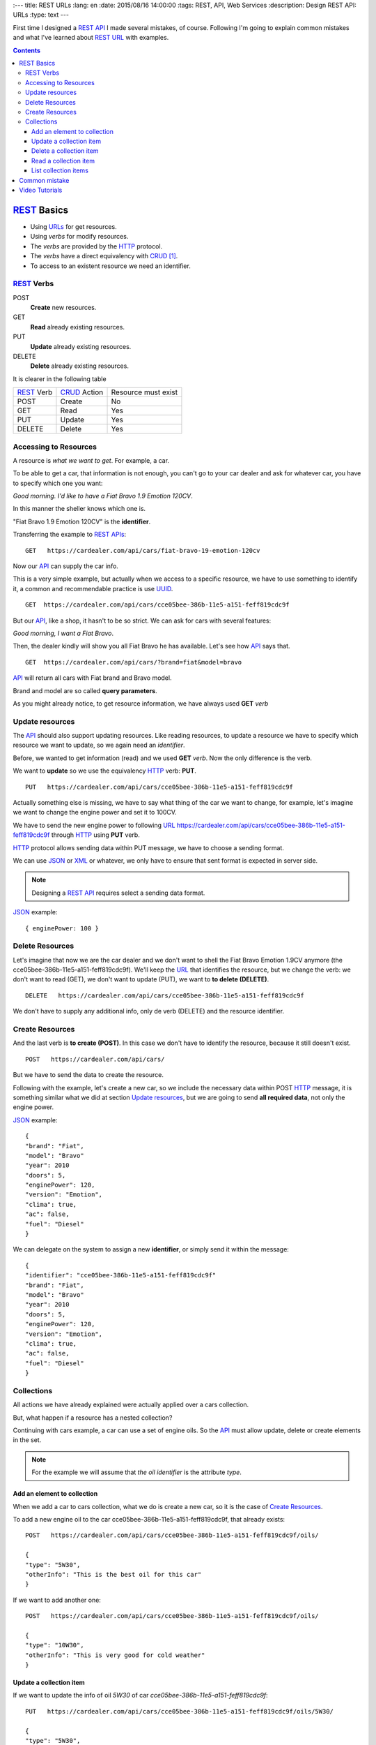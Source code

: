 
:---
title: REST URLs
:lang: en
:date: 2015/08/16 14:00:00
:tags: REST, API, Web Services
:description: Design REST API: URLs
:type: text
---

First time I designed a REST_ API_ I made several mistakes, of course. Following I'm going to explain common mistakes and what I've learned about REST_ URL_ with examples.

.. contents::

.. TEASER_END

REST_ Basics
============

- Using URLs_ for get resources.
- Using *verbs* for modify resources.
- The *verbs* are provided by the HTTP_ protocol.
- The *verbs* have a direct equivalency with CRUD_ [#]_.
- To access to an existent resource we need an identifier.

REST_ Verbs
-----------

POST
 **Create** new resources.
GET
 **Read** already existing resources.
PUT
 **Update** already existing resources.
DELETE
 **Delete** already existing resources.

It is clearer in the following table

===========  ============  ===================
REST_ Verb   CRUD_ Action  Resource must exist
-----------  ------------  -------------------
POST         Create        No
GET          Read          Yes
PUT          Update        Yes
DELETE       Delete        Yes
===========  ============  ===================

Accessing to Resources
----------------------

A resource is *what we want to get*. For example, a car.

To be able to get a car, that information is not enough, you can't go to your car dealer and ask for whatever car, you have to specify which one you want:

*Good morning. I'd like to have a Fiat Bravo 1.9 Emotion 120CV*.

In this manner the sheller knows which one is.

"Fiat Bravo 1.9 Emotion 120CV" is the **identifier**.

Transferring the example to REST_ APIs_:

::

  GET   https://cardealer.com/api/cars/fiat-bravo-19-emotion-120cv

Now our API_ can supply the car info.

This is a very simple example, but actually when we access to a specific resource, we have to use something to identify it, a common and recommendable practice is use UUID_.

::

  GET  https://cardealer.com/api/cars/cce05bee-386b-11e5-a151-feff819cdc9f

But our API_, like a shop, it hasn't to be so strict. We can ask for cars with several features:

*Good morning, I want a Fiat Bravo*.

Then, the dealer kindly will show you all Fiat Bravo he has available. Let's see how API_ says that.

::

  GET  https://cardealer.com/api/cars/?brand=fiat&model=bravo

API_ will return all cars with Fiat brand and Bravo model.

Brand and model are so called **query parameters**.

As you might already notice, to get resource information, we have always used **GET** *verb*

Update resources
----------------

The API_ should also support updating resources. Like reading resources, to update a resource we have to specify which resource we want to update, so we again need an *identifier*.

Before, we wanted to get information (read) and we used **GET** *verb*. Now the only difference is the verb.

We want to **update** so we use the equivalency HTTP_ verb: **PUT**.

::

  PUT   https://cardealer.com/api/cars/cce05bee-386b-11e5-a151-feff819cdc9f

Actually something else is missing, we have to say what thing of the car we want to change, for example, let's imagine we want to change the engine power and set it to 100CV.

We have to send the new engine power to following URL_  https://cardealer.com/api/cars/cce05bee-386b-11e5-a151-feff819cdc9f through HTTP_ using **PUT** verb.

HTTP_ protocol allows sending data within PUT message, we have to choose a sending format.

We can use JSON_ or XML_ or whatever, we only have to ensure that sent format is expected in server side.

.. note::

  Designing a REST_ API_ requires select a sending data format.

JSON_ example::

  { enginePower: 100 }


Delete Resources
----------------

Let's imagine that now we are the car dealer and we don't want to shell the Fiat Bravo Emotion 1.9CV anymore (the cce05bee-386b-11e5-a151-feff819cdc9f).
We'll keep the URL_ that identifies the resource, but we change the verb: we don't want to read (GET), we don't want to update (PUT), we want to **to delete (DELETE)**.

::

  DELETE   https://cardealer.com/api/cars/cce05bee-386b-11e5-a151-feff819cdc9f

We don't have to supply any additional info, only de verb (DELETE) and the resource identifier.

Create Resources
----------------

And the last verb is **to create (POST)**. In this case we don't have to identify the resource, because it still doesn't exist.

::

  POST   https://cardealer.com/api/cars/

But we have to send the data to create the resource.

Following with the example, let's create a new car, so we include the necessary data within POST HTTP_ message, it is something similar what we did at section `Update resources`_, but we are going to send **all required data**, not only the engine power.

JSON_ example::

  {
  "brand": "Fiat",
  "model": "Bravo"
  "year": 2010
  "doors": 5,
  "enginePower": 120,
  "version": "Emotion",
  "clima": true,
  "ac": false,
  "fuel": "Diesel"
  }

We can delegate on the system to assign a new **identifier**, or simply send it within the message::

  {
  "identifier": "cce05bee-386b-11e5-a151-feff819cdc9f"
  "brand": "Fiat",
  "model": "Bravo"
  "year": 2010
  "doors": 5,
  "enginePower": 120,
  "version": "Emotion",
  "clima": true,
  "ac": false,
  "fuel": "Diesel"
  }


Collections
-----------

All actions we have already explained were actually applied over a cars collection.

But, what happen if a resource has a nested collection?

Continuing with cars example, a car can use a set of engine oils. So the API_ must allow update, delete or create elements in the set.

.. note::

  For the example we will assume that *the oil identifier* is the attribute *type*.


Add an element to collection
****************************

When we add a car to cars collection, what we do is create a new car, so it is the case of `Create Resources`_.

To add a new engine oil to the car cce05bee-386b-11e5-a151-feff819cdc9f, that already exists::

  POST   https://cardealer.com/api/cars/cce05bee-386b-11e5-a151-feff819cdc9f/oils/

  {
  "type": "5W30",
  "otherInfo": "This is the best oil for this car"
  }


If we want to add another one::

  POST   https://cardealer.com/api/cars/cce05bee-386b-11e5-a151-feff819cdc9f/oils/

  {
  "type": "10W30",
  "otherInfo": "This is very good for cold weather"
  }

Update a collection item
************************

If we want to update the info of oil *5W30* of car *cce05bee-386b-11e5-a151-feff819cdc9f*::

  PUT   https://cardealer.com/api/cars/cce05bee-386b-11e5-a151-feff819cdc9f/oils/5W30/

  {
  "type": "5W30",
  "otherInfo": "This is no longer the best oil for this car"
  }


Delete a collection item
************************

To delete an oil *10W30* from car *cce05bee-386b-11e5-a151-feff819cdc9f*::

  DELETE   https://cardealer.com/api/cars/cce05bee-386b-11e5-a151-feff819cdc9f/oils/10W30


Read a collection item
**********************

To get the oil info *10W30* of the car *cce05bee-386b-11e5-a151-feff819cdc9f*::

  GET   https://cardealer.com/api/cars/cce05bee-386b-11e5-a151-feff819cdc9f/oils/10W30


List collection items
*********************

As we have seen at `Read a collection item`_, we can get the info of every collection element, but we also can get multiple collection elements, sorted, paged and apply typical collection actions.

We can get all supported oils for a car *cce05bee-386b-11e5-a151-feff819cdc9f*, it is as simple as::

  GET   https://cardealer.com/api/cars/cce05bee-386b-11e5-a151-feff819cdc9f/oils/

We can also get sorted items::

  GET   https://cardealer.com/api/cars/cce05bee-386b-11e5-a151-feff819cdc9f/oils/?sort_by=type&order=asc

We can ask API_ to return the first 10 oils for car *cce05bee-386b-11e5-a151-feff819cdc9f*::

  GET   https://cardealer.com/api/cars/cce05bee-386b-11e5-a151-feff819cdc9f/oils/?number_of_elements=10

API_ can support also pagination::

  GET   https://cardealer.com/api/cars/cce05bee-386b-11e5-a151-feff819cdc9f/oils/?page=3&number_of_elements=2

Above request is telling API_ that returns the page 3 of all oils of car *cce05bee-386b-11e5-a151-feff819cdc9f* and it has to shown 2 oils per page. If we want to go to next page::

  GET   https://cardealer.com/api/cars/cce05bee-386b-11e5-a151-feff819cdc9f/oils/?page=4&number_of_elements=2

All those features are supported by **query parameters**.

Common mistake
==============

First time I tried to design a API_ REST_ I designed an API_, but REST_.

My main mistake was the URLs_ design, I added my own *verbs* skipping HTTP_ *verbs*.

For example::

	POST	https://example.com/api/cars/ford-focus/delete-oil/5W30

The right::

	DELETE	https://example.com/api/cars/ford-focus/oils/5W30


Video Tutorials
===============

These 2 videos help me to understand REST_ URLs_, I encourage you to watch them full:

https://www.youtube.com/watch?v=NjpKwiRORI4
https://www.youtube.com/watch?v=gYKJqUZXuBw


.. _API: https://en.wikipedia.org/wiki/Application_programming_interface
.. _APIs: https://en.wikipedia.org/wiki/Application_programming_interface
.. _REST: https://en.wikipedia.org/wiki/Representational_state_transfer
.. _URL: https://en.wikipedia.org/wiki/Uniform_resource_locator
.. _URLs: https://en.wikipedia.org/wiki/Uniform_resource_locator
.. _HTTP: https://en.wikipedia.org/wiki/Hypertext_Transfer_Protocol
.. _CRUD: https://en.wikipedia.org/wiki/CRUD
.. _`REST Tutorial`: https://www.restapitutorial.com/
.. _UUID: https://en.wikipedia.org/wiki/Universally_unique_identifier
.. _JSON: https://en.wikipedia.org/wiki/JSON
.. _XML: https://en.wikipedia.org/wiki/XML

.. [#] Create, Read, Update, Delete
